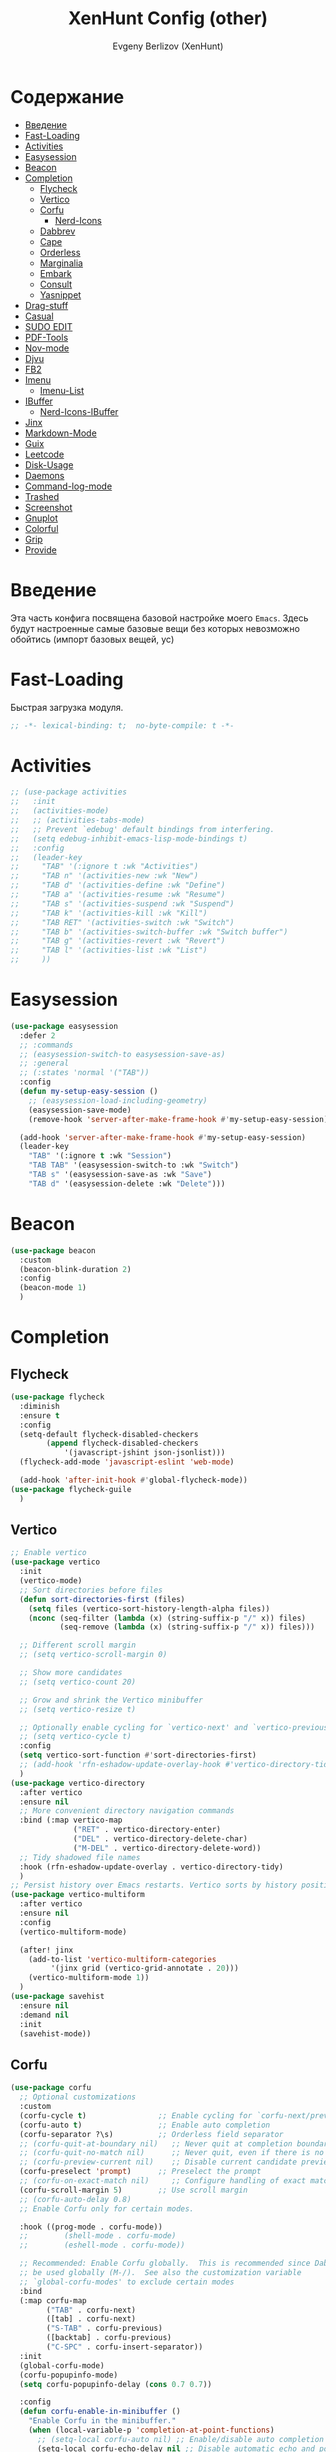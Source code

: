 #+TITLE:XenHunt Config (other)
#+AUTHOR: Evgeny Berlizov (XenHunt)
#+DESCRIPTION: XenHunt's config of other things
#+STARTUP: content
#+PROPERTY: header-args :tangle other.el
* Содержание
:PROPERTIES:
:TOC:      :include all :depth 100 :force (nothing) :ignore (this) :local (nothing)
:END:
:CONTENTS:
- [[#введение][Введение]]
- [[#fast-loading][Fast-Loading]]
- [[#activities][Activities]]
- [[#easysession][Easysession]]
- [[#beacon][Beacon]]
- [[#completion][Completion]]
  - [[#flycheck][Flycheck]]
  - [[#vertico][Vertico]]
  - [[#corfu][Corfu]]
    - [[#nerd-icons][Nerd-Icons]]
  - [[#dabbrev][Dabbrev]]
  - [[#cape][Cape]]
  - [[#orderless][Orderless]]
  - [[#marginalia][Marginalia]]
  - [[#embark][Embark]]
  - [[#consult][Consult]]
  - [[#yasnippet][Yasnippet]]
- [[#drag-stuff][Drag-stuff]]
- [[#casual][Casual]]
- [[#sudo-edit][SUDO EDIT]]
- [[#pdf-tools][PDF-Tools]]
- [[#nov-mode][Nov-mode]]
- [[#djvu][Djvu]]
- [[#fb2][FB2]]
- [[#imenu][Imenu]]
  - [[#imenu-list][Imenu-List]]
- [[#ibuffer][IBuffer]]
  - [[#nerd-icons-ibuffer][Nerd-Icons-IBuffer]]
- [[#jinx][Jinx]]
- [[#markdown-mode][Markdown-Mode]]
- [[#guix][Guix]]
- [[#leetcode][Leetcode]]
- [[#disk-usage][Disk-Usage]]
- [[#daemons][Daemons]]
- [[#command-log-mode][Command-log-mode]]
- [[#trashed][Trashed]]
- [[#screenshot][Screenshot]]
- [[#gnuplot][Gnuplot]]
- [[#colorful][Colorful]]
- [[#grip][Grip]]
- [[#provide][Provide]]
:END:
* Введение
:PROPERTIES:
:CUSTOM_ID: введение
:END:

Эта часть конфига посвящена базовой настройке моего =Emacs=. Здесь будут настроенные самые базовые вещи без которых невозможно обойтись (импорт базовых вещей, ус)

* Fast-Loading
:PROPERTIES:
:CUSTOM_ID: fast-loading
:END:

Быстрая загрузка модуля.

#+begin_src emacs-lisp
;; -*- lexical-binding: t;  no-byte-compile: t -*-
#+end_src

* Activities
:PROPERTIES:
:CUSTOM_ID: activities
:END:
#+begin_src emacs-lisp
;; (use-package activities
;;   :init
;;   (activities-mode)
;;   ;; (activities-tabs-mode)
;;   ;; Prevent `edebug' default bindings from interfering.
;;   (setq edebug-inhibit-emacs-lisp-mode-bindings t)
;;   :config
;;   (leader-key
;;     "TAB" '(:ignore t :wk "Activities")
;;     "TAB n" '(activities-new :wk "New")
;;     "TAB d" '(activities-define :wk "Define")
;;     "TAB a" '(activities-resume :wk "Resume")
;;     "TAB s" '(activities-suspend :wk "Suspend")
;;     "TAB k" '(activities-kill :wk "Kill")
;;     "TAB RET" '(activities-switch :wk "Switch")
;;     "TAB b" '(activities-switch-buffer :wk "Switch buffer")
;;     "TAB g" '(activities-revert :wk "Revert")
;;     "TAB l" '(activities-list :wk "List")
;;     ))
#+end_src

* Easysession
:PROPERTIES:
:CUSTOM_ID: easysession
:END:
#+begin_src emacs-lisp
(use-package easysession
  :defer 2
  ;; :commands
  ;; (easysession-switch-to easysession-save-as)
  ;; :general
  ;; (:states 'normal '("TAB"))
  :config
  (defun my-setup-easy-session ()
    ;; (easysession-load-including-geometry)
    (easysession-save-mode)
    (remove-hook 'server-after-make-frame-hook #'my-setup-easy-session))

  (add-hook 'server-after-make-frame-hook #'my-setup-easy-session)
  (leader-key
    "TAB" '(:ignore t :wk "Session")
    "TAB TAB" '(easysession-switch-to :wk "Switch")
    "TAB s" '(easysession-save-as :wk "Save")
    "TAB d" '(easysession-delete :wk "Delete")))
#+end_src

#+RESULTS:
: [nil 26444 1065 868595 nil elpaca-process-queues nil nil 730000 nil]

* Beacon
:PROPERTIES:
:CUSTOM_ID: beacon
:END:
#+begin_src emacs-lisp
(use-package beacon
  :custom
  (beacon-blink-duration 2)
  :config
  (beacon-mode 1)
  )
#+end_src

* Completion 
:PROPERTIES:
:CUSTOM_ID: completion
:END:
** Flycheck 
:PROPERTIES:
:CUSTOM_ID: flycheck
:END:
#+begin_src emacs-lisp
(use-package flycheck
  :diminish
  :ensure t
  :config
  (setq-default flycheck-disabled-checkers
		(append flycheck-disabled-checkers
			'(javascript-jshint json-jsonlist)))
  (flycheck-add-mode 'javascript-eslint 'web-mode)

  (add-hook 'after-init-hook #'global-flycheck-mode))
(use-package flycheck-guile
  )

#+end_src
** Vertico 
:PROPERTIES:
:CUSTOM_ID: vertico
:END:
#+begin_src emacs-lisp
;; Enable vertico
(use-package vertico
  :init
  (vertico-mode)
  ;; Sort directories before files
  (defun sort-directories-first (files)
    (setq files (vertico-sort-history-length-alpha files))
    (nconc (seq-filter (lambda (x) (string-suffix-p "/" x)) files)
           (seq-remove (lambda (x) (string-suffix-p "/" x)) files)))

  ;; Different scroll margin
  ;; (setq vertico-scroll-margin 0)

  ;; Show more candidates
  ;; (setq vertico-count 20)

  ;; Grow and shrink the Vertico minibuffer
  ;; (setq vertico-resize t)

  ;; Optionally enable cycling for `vertico-next' and `vertico-previous'.
  ;; (setq vertico-cycle t)
  :config
  (setq vertico-sort-function #'sort-directories-first)
  ;; (add-hook 'rfn-eshadow-update-overlay-hook #'vertico-directory-tidy)
  )
(use-package vertico-directory
  :after vertico
  :ensure nil
  ;; More convenient directory navigation commands
  :bind (:map vertico-map
              ("RET" . vertico-directory-enter)
              ("DEL" . vertico-directory-delete-char)
              ("M-DEL" . vertico-directory-delete-word))
  ;; Tidy shadowed file names
  :hook (rfn-eshadow-update-overlay . vertico-directory-tidy)
  )
;; Persist history over Emacs restarts. Vertico sorts by history position.
(use-package vertico-multiform
  :after vertico
  :ensure nil
  :config
  (vertico-multiform-mode)
  
  (after! jinx
    (add-to-list 'vertico-multiform-categories
		 '(jinx grid (vertico-grid-annotate . 20)))
    (vertico-multiform-mode 1))
  )
(use-package savehist
  :ensure nil
  :demand nil
  :init
  (savehist-mode))

#+end_src
** Corfu
:PROPERTIES:
:CUSTOM_ID: corfu
:END:
#+begin_src emacs-lisp
(use-package corfu
  ;; Optional customizations
  :custom
  (corfu-cycle t)                ;; Enable cycling for `corfu-next/previous'
  (corfu-auto t)                 ;; Enable auto completion
  (corfu-separator ?\s)          ;; Orderless field separator
  ;; (corfu-quit-at-boundary nil)   ;; Never quit at completion boundary
  ;; (corfu-quit-no-match nil)      ;; Never quit, even if there is no match
  ;; (corfu-preview-current nil)    ;; Disable current candidate preview
  (corfu-preselect 'prompt)      ;; Preselect the prompt
  ;; (corfu-on-exact-match nil)     ;; Configure handling of exact matches
  (corfu-scroll-margin 5)        ;; Use scroll margin
  ;; (corfu-auto-delay 0.8)
  ;; Enable Corfu only for certain modes.

  :hook ((prog-mode . corfu-mode))
  ;;        (shell-mode . corfu-mode)
  ;;        (eshell-mode . corfu-mode))

  ;; Recommended: Enable Corfu globally.  This is recommended since Dabbrev can
  ;; be used globally (M-/).  See also the customization variable
  ;; `global-corfu-modes' to exclude certain modes
  :bind
  (:map corfu-map
        ("TAB" . corfu-next)
        ([tab] . corfu-next)
        ("S-TAB" . corfu-previous)
        ([backtab] . corfu-previous)
        ("C-SPC" . corfu-insert-separator))
  :init
  (global-corfu-mode)
  (corfu-popupinfo-mode)
  (setq corfu-popupinfo-delay (cons 0.7 0.7))

  :config
  (defun corfu-enable-in-minibuffer ()
    "Enable Corfu in the minibuffer."
    (when (local-variable-p 'completion-at-point-functions)
      ;; (setq-local corfu-auto nil) ;; Enable/disable auto completion
      (setq-local corfu-echo-delay nil ;; Disable automatic echo and popup
                  corfu-popupinfo-delay nil)
      (corfu-mode 1)))
  (add-hook 'minibuffer-setup-hook #'corfu-enable-in-minibuffer)
  (corfu-history-mode)
  (add-to-list 'savehist-additional-variables 'corfu-history)
  )
(elpaca-wait)
#+end_src
*** Nerd-Icons
:PROPERTIES:
:CUSTOM_ID: nerd-icons
:END:
#+begin_src emacs-lisp
(use-package nerd-icons-corfu
  :after corfu
  :config
  (add-to-list 'corfu-margin-formatters #'nerd-icons-corfu-formatter)
  )

#+end_src
** Dabbrev 
:PROPERTIES:
:CUSTOM_ID: dabbrev
:END:
#+begin_src emacs-lisp
(use-package dabbrev
  :ensure nil
  :demand nil
  ;; Swap M-/ and C-M-/
  ;; :bind (("M-/" . dabbrev-completion)
  ;;        ("C-M-/" . dabbrev-expand))
  :config
  (add-to-list 'dabbrev-ignored-buffer-regexps "\\` ")
  ;; Since 29.1, use `dabbrev-ignored-buffer-regexps' on older.
  (add-to-list 'dabbrev-ignored-buffer-modes 'doc-view-mode)
  (add-to-list 'dabbrev-ignored-buffer-modes 'pdf-view-mode)
  (add-to-list 'dabbrev-ignored-buffer-modes 'tags-table-mode))
(elpaca-wait)
#+end_src
** Cape 
:PROPERTIES:
:CUSTOM_ID: cape
:END:
#+begin_src emacs-lisp
(use-package cape
  ;; Bind dedicated completion commands
  ;; Alternative prefix keys: C-c p, M-p, M-+, ...
  :init
  ;; Add to the global default value of `completion-at-point-functions' which is
  ;; used by `completion-at-point'.  The order of the functions matters, the
  ;; first function returning a result wins.  Note that the list of buffer-local
  ;; completion functions takes precedence over the global list.
  (add-to-list 'completion-at-point-functions #'cape-dabbrev)
  (add-to-list 'completion-at-point-functions #'cape-file)
  (add-to-list 'completion-at-point-functions #'cape-elisp-block)
  ;;(add-to-list 'completion-at-point-functions #'cape-history)
  (add-to-list 'completion-at-point-functions #'cape-keyword)
  ;;(add-to-list 'completion-at-point-functions #'cape-tex)
  ;;(add-to-list 'completion-at-point-functions #'cape-sgml)
  ;;(add-to-list 'completion-at-point-functions #'cape-rfc1345)
  ;;(add-to-list 'completion-at-point-functions #'cape-abbrev)
  ;;(add-to-list 'completion-at-point-functions #'cape-dict)
  ;;(add-to-list 'completion-at-point-functions #'cape-elisp-symbol)
  ;;(add-to-list 'completion-at-point-functions #'cape-line)
  ;; (advice-add #'lsp-completion-at-point :around #'cape-wrap-debug)
  (after! lsp-mode
    (advice-add #'lsp-completion-at-point :around #'cape-wrap-noninterruptible)
    (advice-add #'lsp-completion-at-point :around #'cape-wrap-nonexclusive)
    )
  (advice-add #'comint-completion-at-point :around #'cape-wrap-nonexclusive)
  (advice-add #'eglot-completion-at-point :around #'cape-wrap-nonexclusive)
  (advice-add #'pcomplete-completions-at-point :around #'cape-wrap-nonexclusive)
  )
(elpaca-wait)
#+end_src
** Orderless 
:PROPERTIES:
:CUSTOM_ID: orderless
:END:
#+begin_src emacs-lisp

(use-package orderless
  :init
  ;; Configure a custom style dispatcher (see the Consult wiki)
  ;; (setq orderless-style-dispatchers '(+orderless-dispatch)
  ;;       orderless-component-separator #'orderless-escapable-split-on-space)
  (setq completion-styles '(orderless basic)
        completion-category-defaults nil
        completion-category-overrides '((file (styles partial-completion)))))
#+end_src
** Marginalia 
:PROPERTIES:
:CUSTOM_ID: marginalia
:END:
#+begin_src emacs-lisp
;; Enable rich annotations using the Marginalia package
(use-package marginalia
  ;; Bind `marginalia-cycle' locally in the minibuffer.  To make the binding
  ;; available in the *Completions* buffer, add it to the
  ;; `completion-list-mode-map'.
  :bind (:map minibuffer-local-map
         ("M-A" . marginalia-cycle))

  ;; The :init section is always executed.
  :init

  ;; Marginalia must be activated in the :init section of use-package such that
  ;; the mode gets enabled right away. Note that this forces loading the
  ;; package.
  (marginalia-mode))
#+end_src

#+RESULTS:
: [nil 26333 27716 331036 nil elpaca-process-queues nil nil 713000 nil]

** Embark
:PROPERTIES:
:CUSTOM_ID: embark
:END:
#+begin_src emacs-lisp
(use-package embark
  :bind
  (("C-;" . embark-act)
   ("M-." . embark-dwim)
   ("C-h B" . embark-bindings))

  :init
  (setq prefix-help-command #'embark-prefix-help-command)
  :config
  ;; (leader-key
  ;;   "T" '(embark-act :wk "Embark"))
  (add-to-list 'display-buffer-alist
               '("\\`\\*Embark Collect \\(Live\\|Completions\\)\\*"
                 nil
                 (window-parameters (mode-line-format . none))))
  )

(use-package embark-consult
  ;; :after '(em
  :hook
  (embark-collect-mode . consult-preview-at-point-mode)
  )
#+end_src

#+RESULTS:

** Consult 
:PROPERTIES:
:CUSTOM_ID: consult
:END:
#+begin_src emacs-lisp
(use-package consult
  :custom
  (xref-show-definitions-functions #'consult-xref)
  :config
  (recentf-mode)
  )
(elpaca-wait)

(use-package consult-dir)

(use-package consult-flycheck
  :after (consult flycheck))

(use-package consult-org-roam
  :ensure t
  :after org-roam
  :init
  (require 'consult-org-roam)
  ;; Activate the minor mode
  (consult-org-roam-mode 1)
  :custom
  ;; Use `ripgrep' for searching with `consult-org-roam-search'
  (consult-org-roam-grep-func #'consult-ripgrep)
  ;; Configure a custom narrow key for `consult-buffer'
  (consult-org-roam-buffer-narrow-key ?r)
  ;; Display org-roam buffers right after non-org-roam buffers
  ;; in consult-buffer (and not down at the bottom)
  (consult-org-roam-buffer-after-buffers t)
  :config
  ;; Eventually suppress previewing for certain functions
  (consult-customize
   consult-org-roam-forward-links
   :preview-key "M-.")

  ;; :bind
  ;; ;; Define some convenient keybindings as an addition
  ;; ("C-c n e" . consult-org-roam-file-find)
  ;; ("C-c n b" . consult-org-roam-backlinks)
  ;; ("C-c n B" . consult-org-roam-backlinks-recursive)
  ;; ("C-c n l" . consult-org-roam-forward-links)
  ;; ("C-c n r" . consult-org-roam-search)
  )

(use-package consult-projectile)
(use-package consult-recoll
  :config
  (leader-key
    "sd" '(consult-recoll :wk "Documents")))
#+end_src

** Yasnippet 
:PROPERTIES:
:CUSTOM_ID: yasnippet
:END:
#+begin_src emacs-lisp
(use-package yasnippet
  :defer 4
  :no-require t
  :config
  (yas-global-mode 1)
  )
(use-package yasnippet-snippets
  :defer 5
  :no-require t)

(use-package consult-yasnippet
  :defer 5
  :no-require t
  :after yasnippet
  :after consult)
#+end_src
* Drag-stuff
:PROPERTIES:
:CUSTOM_ID: drag-stuff
:END:
* Casual
:PROPERTIES:
:CUSTOM_ID: casual
:END:
#+begin_src emacs-lisp
(use-package casual ;; A collection of  user interfaces for various built-in Emacs modes.
  :defer 4
  :custom
  (casual-lib-use-unicode t)
  (casual-dired-use-unicode-symbols t)
  :general
  (:states 'normal :keymaps 'org-agenda-mode-map "C-o" 'casual-agenda-tmenu)
  (:states 'normal :keymaps 'bookmark-bmenu-mode-map "C-o" 'casual-bookmarks-tmenu)
  (:states 'normal :keymaps 'calendar-mode-map "C-o" 'casual-calendar-tmenu)
  (:states 'normal :keymaps 'ibuffer-mode-map "C-o" 'casual-ibuffer-tmenu)
  (:states 'normal :keymaps 'calc-mode-map "C-o" 'casual-calc-tmenu)
  (:states 'normal :keymaps 'dired-mode-map "C-o" 'casual-dired-tmenu)
  (:states 'normal :keymaps 'Info-mode-map "C-o" 'casual-info-tmenu))

(use-package casual-avy
  :general
  (:states 'normal "SPC j" 'casual-avy-tmenu))
#+end_src

#+RESULTS:
: [nil 26464 9225 305972 nil elpaca-process-queues nil nil 523000 nil]

* SUDO EDIT 
:PROPERTIES:
:CUSTOM_ID: sudo-edit
:END:
#+begin_src emacs-lisp
(use-package sudo-edit
  :defer 4
  :config
  (leader-key
    "f u" '(sudo-edit-find-file :wk "Sudo find file")
    "f U" '(sudo-edit :wk "Sudo edit file"))
  )
(elpaca-wait)
#+end_src
* PDF-Tools
:PROPERTIES:
:CUSTOM_ID: pdf-tools
:END:
#+begin_src emacs-lisp
(use-package pdf-tools
  :mode ("\\.pdf\\'" . pdf-view-mode)
  :magic ("%PDF" . pdf-view-mode)
  :config
  (pdf-tools-install)  ; Standard activation command
  (pdf-loader-install) ; On demand loading, leads to faster startup time
  )
(use-package saveplace-pdf-view
  :config
  (save-place-mode 1))
#+end_src
* Nov-mode
:PROPERTIES:
:CUSTOM_ID: nov-mode
:END:
#+begin_src emacs-lisp
(use-package nov
  :ensure t
  :mode ("\\.epub\\'" . nov-mode) 
  )
;; (use-package nov-xwidget
;;   :ensure (:host github :repo "chenyanming/nov-xwidget"
;; 		 :files (:defaults "*.el"))
;;   :demand t
;;   :after nov
;;   :config
;;   (define-key nov-mode-map (kbd "o") 'nov-xwidget-view)
;;   (add-hook 'nov-mode-hook 'nov-xwidget-inject-all-files))
#+end_src
* Djvu
:PROPERTIES:
:CUSTOM_ID: djvu
:END:
#+begin_src emacs-lisp
(use-package djvu)
(use-package djvu3
  :defer 2
  :after djvu
  :ensure (djvu3 :type git :host github :repo "dalanicolai/djvu3" :files ("djvu3.el")))
#+end_src

#+RESULTS:
: [nil 26327 26259 966804 nil elpaca-process-queues nil nil 85000 nil]
* FB2
:PROPERTIES:
:CUSTOM_ID: fb2
:END:
#+begin_src emacs-lisp
(use-package fb2-reader
  :mode ("\\.fb2\\(\\.zip\\)?\\'" . fb2-reader-mode)
  :commands (fb2-reader-continue)
  :custom
  ;; This mode renders book with fixed width, adjust to your preferences.
  (fb2-reader-page-width 120)
  (fb2-reader-image-max-width 400)
  (fb2-reader-image-max-height 400))
#+end_src
* Imenu 
:PROPERTIES:
:CUSTOM_ID: imenu
:END:
** Imenu-List 
:PROPERTIES:
:CUSTOM_ID: imenu-list
:END:
#+begin_src emacs-lisp
(use-package imenu-list
  :custom
  (imenu-list-focus-after-activation t)
  (imenu-list-auto-resize t)
  (imenu-list-size 0.3)
  (org-imenu-depth 10)
  (imenu-list-focus-after-activation t)                                    ; Переключение на активированный imenu-list
  :config

  (leader-key
    "s RET" '(imenu-list-smart-toggle :wk "Toggle imenu-list")
    ) 
  )
#+end_src 
* IBuffer 
:PROPERTIES:
:CUSTOM_ID: ibuffer
:END:
** Nerd-Icons-IBuffer
:PROPERTIES:
:CUSTOM_ID: nerd-icons-ibuffer
:END:
#+begin_src emacs-lisp
(use-package nerd-icons-ibuffer
  :ensure t
  :hook (ibuffer-mode . nerd-icons-ibuffer-mode))
#+end_src

* Jinx
:PROPERTIES:
:CUSTOM_ID: jinx
:END:
#+begin_src emacs-lisp
(use-package jinx
  :custom
  (jinx-languages "ru_RU en_US")
  (global-jinx-modes '(text-mode))
  :hook ((text-mode ) . jinx-mode )
  )
#+end_src

* Markdown-Mode
:PROPERTIES:
:CUSTOM_ID: markdown-mode
:END:
#+begin_src emacs-lisp
(use-package markdown-ts-mode
  :mode ("README\\.md\\'" . gfm-mode))
(use-package markdown-soma)
#+end_src
* Guix
:PROPERTIES:
:CUSTOM_ID: guix
:END:
#+begin_src emacs-lisp
(use-package guix)
#+end_src

* Leetcode
:PROPERTIES:
:CUSTOM_ID: leetcode
:END:
#+begin_src emacs-lisp
(use-package leetcode
  :defer 5)
#+end_src

* Disk-Usage
:PROPERTIES:
:CUSTOM_ID: disk-usage
:END:
#+begin_src emacs-lisp
(use-package disk-usage)
#+end_src

* Daemons
:PROPERTIES:
:CUSTOM_ID: daemons
:END:
#+begin_src emacs-lisp
(use-package daemons)
#+end_src

* Command-log-mode
:PROPERTIES:
:CUSTOM_ID: command-log-mode
:END:
#+begin_src emacs-lisp
(use-package command-log-mode)
#+end_src

* Trashed
:PROPERTIES:
:CUSTOM_ID: trashed
:END:
#+begin_src emacs-lisp
(use-package trashed
  :commands (trashed))
#+end_src

#+RESULTS:
: [nil 26446 47162 87282 nil elpaca-process-queues nil nil 918000 nil]

* Screenshot
:PROPERTIES:
:CUSTOM_ID: screenshot
:END:
#+begin_src emacs-lisp
(use-package screenshot
  :ensure (screenshot :type git :host github :repo "tecosaur/screenshot" :build (:not compile))
  :if (display-graphic-p)
  :commands (screenshot)
  :init
  (leader-key "S" 'screenshot))
#+end_src

#+RESULTS:
: [nil 26456 23223 773106 nil elpaca-process-queues nil nil 923000 nil]

* Gnuplot
:PROPERTIES:
:CUSTOM_ID: gnuplot
:END:
#+begin_src emacs-lisp
(use-package gnuplot
  :config
  (general-define-key
   :states '(normal)
   :keymaps 'gnuplot-mode-map
   "RET" #'gnuplot-send-buffer-to-gnuplot))
#+end_src

* Colorful
:PROPERTIES:
:CUSTOM_ID: colorful
:END:
#+begin_src emacs-lisp
(use-package colorful-mode
  :hook (prog-mode text-mode))
#+end_src

* Grip
:PROPERTIES:
:CUSTOM_ID: grip
:END:
#+begin_src emacs-lisp
(use-package grip-mode)
#+end_src
* Provide
:PROPERTIES:
:CUSTOM_ID: provide
:END:
#+begin_src emacs-lisp
(provide 'other)
#+end_src
